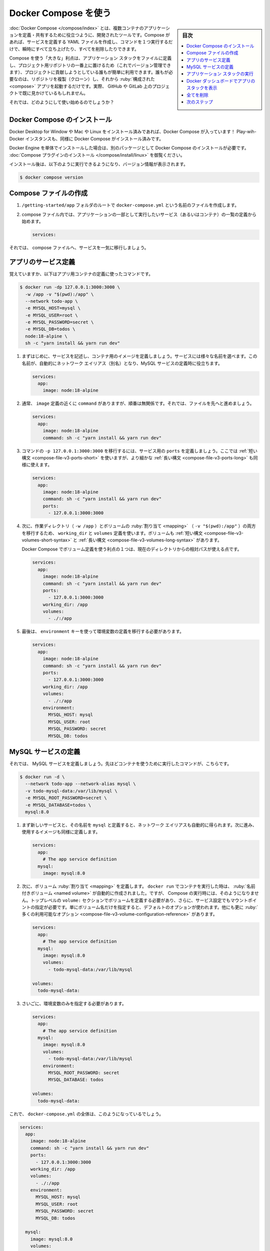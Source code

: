 ﻿.. -*- coding: utf-8 -*-
.. URL: https://docs.docker.com/get-started/08_using_compose/
   doc version: 24.0
      https://github.com/docker/docker.github.io/blob/master/get-started/08_using_compose.md
.. check date: 2023/07/17
.. Commits on Jun 7, 2023 aee91fdaba9516d06db5b6b580e98f70a9a11c55
.. -----------------------------------------------------------------------------

.. Use Docker Compose
.. _use-docker-compose:

========================================
Docker Compose を使う
========================================

.. sidebar:: 目次

   .. contents:: 
       :depth: 2
       :local:

.. Docker Compose is a tool that was developed to help define and share multi-container applications. With Compose, we can create a YAML file to define the services and with a single command, can spin everything up or tear it all down.

:doc:`Docker Compose </compose/index>` とは、複数コンテナのアプリケーションを定義・共有するために役立つように、開発されたツールです。Compose があれば、サービスを定義する YAML ファイルを作成し、コマンドを１つ実行するだけで、瞬時にすべて立ち上げたり、すべてを削除したりできます。

.. The big advantage of using Compose is you can define your application stack in a file, keep it at the root of your project repo (it’s now version controlled), and easily enable someone else to contribute to your project. Someone would only need to clone your repo and start the compose app. In fact, you might see quite a few projects on GitHub/GitLab doing exactly this now.

Compose を使う「大きな」利点は、アプリケーション スタックをファイルに定義し、プロジェクト用リポジトリの一番上に置けるため（これでバージョン管理できます）、プロジェクトに貢献しようとしている誰もが簡単に利用できます。誰もが必要なのは、リポジトリを複製（クローン）し、それから :ruby:`構成された <compose>` アプリを起動するだけです。実際、 GitHub や GitLab 上のプロジェクトで既に見かけているもしれません。

.. So, how do we get started?

それでは、どのようにして使い始めるのでしょうか？

.. Install Docker Compose
.. _install-docker-compose:

Docker Compose のインストール
==============================

.. If you installed Docker Desktop for Windows, Mac, or Linux you already have Docker Compose! Play-with-Docker instances already have Docker Compose installed as well.

Docker Desktop for Window や Mac や Linux をインストール済みであれば、Docker Compose が入っています！ Play-wih-Docker インスタンスも、同様に Docker Compose がインストール済みです。

.. Standalone installations of Docker Engine requires Docker Compose to be installed as a separate package, see Install the Compose plugin.

Docker Engine を単体でインストールした場合は、別のパッケージとして Docker Compose のインストールが必要です。 :doc:`Compose プラグインのインストール </compose/install/linux>` を御覧ください。

.. After installation, you should be able to run the following and see version information.

インストール後は、以下のように実行できるようになり、バージョン情報が表示されます。

.. code-block:: bash

   $ docker compose version

.. Create the Compose file
.. _create-the-compose-file:

Compose ファイルの作成
==============================

.. At the root of the /getting-started/app folder, create a file named docker-compose.yml.

1. ``/getting-started/app`` フォルダのルートで ``docker-compose.yml`` という名前のファイルを作成します。

.. In the compose file, we’ll start off by defining the list of services (or containers) we want to run as part of our application.

2. compose ファイル内では、アプリケーションの一部として実行したいサービス（あるいはコンテナ）の一覧の定義から始めます。

   .. code-block:: yaml
   
      services:

.. And now, we’ll start migrating a service at a time into the compose file.

それでは、 compose ファイルへ、サービスを一気に移行しましょう。

.. Define the app service
.. _define-the-app-service:

アプリのサービス定義
====================

.. To remember, this was the command we were using to define our app container.

覚えていますか、以下はアプリ用コンテナの定義に使ったコマンドです。

.. code-block:: bash

   $ docker run -dp 127.0.0.1:3000:3000 \
     -w /app -v "$(pwd):/app" \
     --network todo-app \
     -e MYSQL_HOST=mysql \
     -e MYSQL_USER=root \
     -e MYSQL_PASSWORD=secret \
     -e MYSQL_DB=todos \
     node:18-alpine \
     sh -c "yarn install && yarn run dev"

.. First, let’s define the service entry and the image for the container. We can pick any name for the service. The name will automatically become a network alias, which will be useful when defining our MySQL service.

1. まずはじめに、サービスを記述し、コンテナ用のイメージを定義しましょう。サービスには様々な名前を選べます。この名前が、自動的にネットワーク エイリアス（別名）となり、MySQL サービスの定義時に役立ちます。

   .. code-block:: yaml

      services:
        app:
          image: node:18-alpine

.. Typically, you will see the command close to the image definition, although there is no requirement on ordering. So, let’s go ahead and move that into our file.

2. 通常、 ``image`` 定義の近くに ``command`` がありますが、順番は無関係です。それでは、ファイルを先へと進めましょう。

   .. code-block:: yaml

      services:
        app:
          image: node:18-alpine
          command: sh -c "yarn install && yarn run dev"

.. Let’s migrate the -p 127.0.0.1:3000:3000 part of the command by defining the ports for the service. We will use the short syntax here, but there is also a more verbose long syntax available as well.

3. コマンドの ``-p 127.0.0.1:3000:3000`` を移行するには、サービス用の ``ports`` を定義しましょう。ここでは :ref:`短い構文 <compose-file-v3-ports-short>` を使いますが、より細かな :ref:`長い構文 <compose-file-v3-ports-long>` も同様に使えます。

   .. code-block:: bash

      services:
        app:
          image: node:18-alpine
          command: sh -c "yarn install && yarn run dev"
          ports:
            - 127.0.0.1:3000:3000

.. Next, we’ll migrate both the working directory (-w /app) and the volume mapping (-v "$(pwd):/app") by using the working_dir and volumes definitions. Volumes also has a short and long syntax.

4. 次に、作業ディレクトリ（ ``-w /app`` ）とボリュームの :ruby:`割り当て <mapping>` （ ``-v "$(pwd):/app"`` ）の両方を移行するため、 ``working_dir`` と ``volumes`` 定義を使います。ボリュームも :ref:`短い構文 <compose-file-v3-volumes-short-syntax>` と :ref:`長い構文 <compose-file-v3-volumes-long-syntax>` があります。

   .. One advantage of Docker Compose volume definitions is we can use relative paths from the current directory.

   Docker Compose でボリューム定義を使う利点の１つは、現在のディレクトリからの相対パスが使える点です。

   .. code-block:: yaml
   
         services:
           app:
             image: node:18-alpine
             command: sh -c "yarn install && yarn run dev"
             ports:
               - 127.0.0.1:3000:3000
             working_dir: /app
             volumes:
               - ./:/app

.. Finally, we need to migrate the environment variable definitions using the environment key.

5. 最後は、 ``environment`` キーを使って環境変数の定義を移行する必要があります。

   .. code-block:: yaml
   
         services:
           app:
             image: node:18-alpine
             command: sh -c "yarn install && yarn run dev"
             ports:
               - 127.0.0.1:3000:3000
             working_dir: /app
             volumes:
               - ./:/app
             environment:
               MYSQL_HOST: mysql
               MYSQL_USER: root
               MYSQL_PASSWORD: secret
               MYSQL_DB: todos

.. Define the MySQL service
.. _define-the-mysql-service:

MySQL サービスの定義
====================

.. Now, it’s time to define the MySQL service. The command that we used for that container was the following:

それでは、 MySQL サービスを定義しましょう。先ほどコンテナを使うために実行したコマンドが、こちらです。

.. code-block:: bash

   $ docker run -d \
     --network todo-app --network-alias mysql \
     -v todo-mysql-data:/var/lib/mysql \
     -e MYSQL_ROOT_PASSWORD=secret \
     -e MYSQL_DATABASE=todos \
     mysql:8.0

.. We will first define the new service and name it mysql so it automatically gets the network alias. We’ll go ahead and specify the image to use as well.

1. まず新しいサービスと、その名前を ``mysql`` と定義すると、ネットワーク エイリアスも自動的に得られます。次に進み、使用するイメージも同様に定義します。

   .. code-block:: bash

      services:
        app:
          # The app service definition
        mysql:
          image: mysql:8.0

.. Next, we’ll define the volume mapping. When we ran the container with docker run, the named volume was created automatically. However, that doesn’t happen when running with Compose. We need to define the volume in the top-level volumes: section and then specify the mountpoint in the service config. By simply providing only the volume name, the default options are used. There are many more options available though.

2. 次に、ボリューム :ruby:`割り当て <mapping>` を定義します。 ``docker run`` でコンテナを実行した時は、 :ruby:`名前付きボリューム <named volume>` が自動的に作成されました。ですが、 Compose の実行時には、そのようになりません。トップレベルの ``volume:`` セクションでボリュームを定義する必要があり、さらに、サービス設定でもマウントポイントの指定が必要です。単にボリューム名だけを指定すると、デフォルトのオプションが使われます。他にも更に :ruby:`多くの利用可能なオプション <compose-file-v3-volume-configuration-reference>` があります。

   .. code-block:: yalm

      services:
        app:
          # The app service definition
        mysql:
          image: mysql:8.0
          volumes:
            - todo-mysql-data:/var/lib/mysql
      
      volumes:
        todo-mysql-data:

.. Finally, we only need to specify the environment variables.

3. さいごに、環境変数のみを指定する必要があります。

   .. code-block:: bash

      services:
        app:
          # The app service definition
        mysql:
          image: mysql:8.0
          volumes:
            - todo-mysql-data:/var/lib/mysql
          environment:
            MYSQL_ROOT_PASSWORD: secret
            MYSQL_DATABASE: todos
      
      volumes:
        todo-mysql-data:

.. At this point, our complete docker-compose.yml should look like this:

これで、 ``docker-compose.yml`` の全体は、このようになっているでしょう。

.. code-block:: yaml

   services:
     app:
       image: node:18-alpine
       command: sh -c "yarn install && yarn run dev"
       ports:
         - 127.0.0.1:3000:3000
       working_dir: /app
       volumes:
         - ./:/app
       environment:
         MYSQL_HOST: mysql
         MYSQL_USER: root
         MYSQL_PASSWORD: secret
         MYSQL_DB: todos
   
     mysql:
       image: mysql:8.0
       volumes:
         - todo-mysql-data:/var/lib/mysql
       environment:
         MYSQL_ROOT_PASSWORD: secret
         MYSQL_DATABASE: todos
   
   volumes:
     todo-mysql-data:


.. Run the application stack
.. _run-the-application-stack:

アプリケーション スタックの実行
========================================

.. Now that we have our docker-compose.yml file, we can start it up!

ようやく ``docker-compose.yml`` ファイルの準備ができましたので、これで起動できます！

..    Make sure no other copies of the app/db are running first (docker ps and docker rm -f <ids>).

1. まず、app や db のコピーが確実に停止しているのを確認します（ ``docker ps`` を実行してから、 ``docker rm -f <ids>`` を実行 ）。

.. Start up the application stack using the docker compose up command. We’ll add the -d flag to run everything in the background.

2. アプリケーション スタックを起動するため、 ``docker compose up`` コマンドを使います。バックグランドですべてを実行するため、 ``-d`` フラグを追加します。

   .. code-block:: bash

      $ docker compose up -d

   .. When we run this, we should see output like this:

   実行したら、次のような出力が見えます。

   .. code-block:: bash

      Creating network "app_default" with the default driver
      Creating volume "app_todo-mysql-data" with default driver
      Creating app_app_1   ... done
      Creating app_mysql_1 ... done

   .. You’ll notice that the volume was created as well as a network! By default, Docker Compose automatically creates a network specifically for the application stack (which is why we didn’t define one in the compose file).

   ボリュームと同時にネットワークも作成されたのが分かるでしょう！ デフォルトでは、 Docker Compose はアプリケーション スタックに指定したネットワークを自動的に作成します（そのため、 compose ファイル内にネットワークを定義しませんでした）。

.. Let’s look at the logs using the docker compose logs -f command. You’ll see the logs from each of the services interleaved into a single stream. This is incredibly useful when you want to watch for timing-related issues. The -f flag “follows” the log, so will give you live output as it’s generated.

3. ログを調べるため、 ``docker compose logs -f`` コマンドを使います。１つの流れの中に、各サービスのログが相互に見えるでしょう。これは、タイミングに関連する問題を監視したい場合に、とても役立ちます。 ``-f`` フラグはログを「 :ruby:`フォロー <follow>` 」（追跡）しますので、生成されたログはリアルタイムに表示され続けます。

   .. If you have run the command already, you’ll see output that looks like this:

   コマンドが実行済みであれば、このような出力になっているでしょう。

   .. code-block:: bash

      mysql_1  | 2019-10-03T03:07:16.083639Z 0 [Note] mysqld: ready for connections.
      mysql_1  | Version: '8.0.31'  socket: '/var/run/mysqld/mysqld.sock'  port: 3306  MySQL Community Server (GPL)
      app_1    | Connected to mysql db at host mysql
      app_1    | Listening on port 3000

   .. The service name is displayed at the beginning of the line (often colored) to help distinguish messages. If you want to view the logs for a specific service, you can add the service name to the end of the logs command (for example, docker compose logs -f app).

   行の始めにはサービス名が（大抵は色が付いて）表示されているため、メッセージの識別に役立ちます。特定のサービスに対するログを表示したい場合は、ログ表示コマンドの最後にサービス名を追加できます（例： ``docker compose logs -f app`` ）。

.. At this point, you should be able to open your app and see it running. And hey! We’re down to a single command!

4. これでアプリが開けるようになり、実行中だと分かります。そして、どうでしょう！ たった１つのコマンドでできました！

.. See the app stack in Docker Dashboard
.. _see-the-app-stack-in-docker-dashboard:

Docker ダッシュボードでアプリのスタックを表示
==================================================

.. If we look at the Docker Dashboard, we’ll see that there is a group named app. This is the “project name” from Docker Compose and used to group the containers together. By default, the project name is simply the name of the directory that the docker-compose.yml was located in.

Docker ダッシュボードを見ますと、 **app** という名前のグループが見えます。これは Docker Compose による「プロジェクト名」で、同じグループのコンテナに対して使われます。デフォルトでは、プロジェクト名はシンプルに ``docker-compose.yaml`` が置かれているディレクトリ名です。

.. image:: ./images/dashboard-app-project-collapsed.png
   :alt: Docker ダッシュボードでのアプリのプロジェクト

.. If you click the disclose arrow next to app, you will see the two containers we defined in the compose file. The names are also a little more descriptive, as they follow the pattern of <service-name>-<replica-number>. So, it’s very easy to quickly see what container is our app and which container is the mysql database.

app の▶マークをクリックして展開しますと、compose ファイルで定義した２つのコンテナが見えます。コンテナ名も説明的になり、 ``<サービス名>-<レプリカ数>`` のパターンに従います。そのため、どのコンテナがアプリで、どのコンテナが mysql データベースなのかを、素早く見つけるのが簡単になります。

.. image:: ./images/dashboard-app-project-expanded.png
   :alt: Docker ダッシュボードでのアプリのプロジェクトを展開


.. Tear it all down
.. _tear-it-all-down:

全てを削除
==========

.. When you’re ready to tear it all down, simply run docker compose down or hit the trash can on the Docker Dashboard for the entire app. The containers will stop and the network will be removed.

すべてを解体（終了および削除）する準備が調えば、シンプルに ``docker compose down`` を実行するか、Docker ダッシュボード上でアプリ全体のゴミ箱をクリックします。コンテナは停止され、ネットワークも削除されます。

..    Warning
    Removing Volumes
    By default, named volumes in your compose file are NOT removed when running docker-compose down. If you want to remove the volumes, you will need to add the --volumes flag.
    The Docker Dashboard does not remove volumes when you delete the app stack.

.. warning::

   **ボリュームの削除**
   
   デフォルトでは、compose ファイルの名前付きボリュームは ``docker compose down`` の実行では削除「されません」。ボリュームも削除したい場合は、 ``--volumes`` フラグも追加する必要があります。
   
   Docker ダッシュボードでは、アプリのスタックを削除してもボリュームは削除「されません」。

.. Once torn down, you can switch to another project, run docker-compose up and be ready to contribute to that project! It really doesn’t get much simpler than that!

解体が終われば、他のプロジェクトに切り替えができ、 ``docker compose up`` を実行したら、そのプロジェクトに貢献する準備が調います！ これ以上、本当にシンプルなことはありません！

.. Next steps
.. _part8-next-steps:

次のステップ
====================

.. In this section, you learned about Docker Compose and how it helps you dramatically simplify the defining and sharing of multi-service applications. You created a Compose file by translating the commands you were using into the appropriate compose format.

このセクションでは、 Docker Compose について学びました。 Docker Compose があれば、複数のサービスがあるアプリケーションの定義と共有が、劇的に簡単にするのに役立ちます。また、実行していたコマンドを適切な compose 形式へ変換し、 Compose ファイルを作成しました。

.. At this point, you’re starting to wrap up the tutorial. However, there are a few best practices about image building you should cover, as there is a big issue with the Dockerfile you’ve been using.

これで、チュートリアルの仕上げに入りましょう。その前に、イメージの構築に関するいくつかのベストプラクティスについて扱います。これまで使っていた Dockerfile には大きな問題があるためです。

* :doc:`イメージ構築のベストプラクティス <09_image_best>`

.. seealso::

   Use Docker Compose
      https://docs.docker.com/get-started/08_using_compose/


